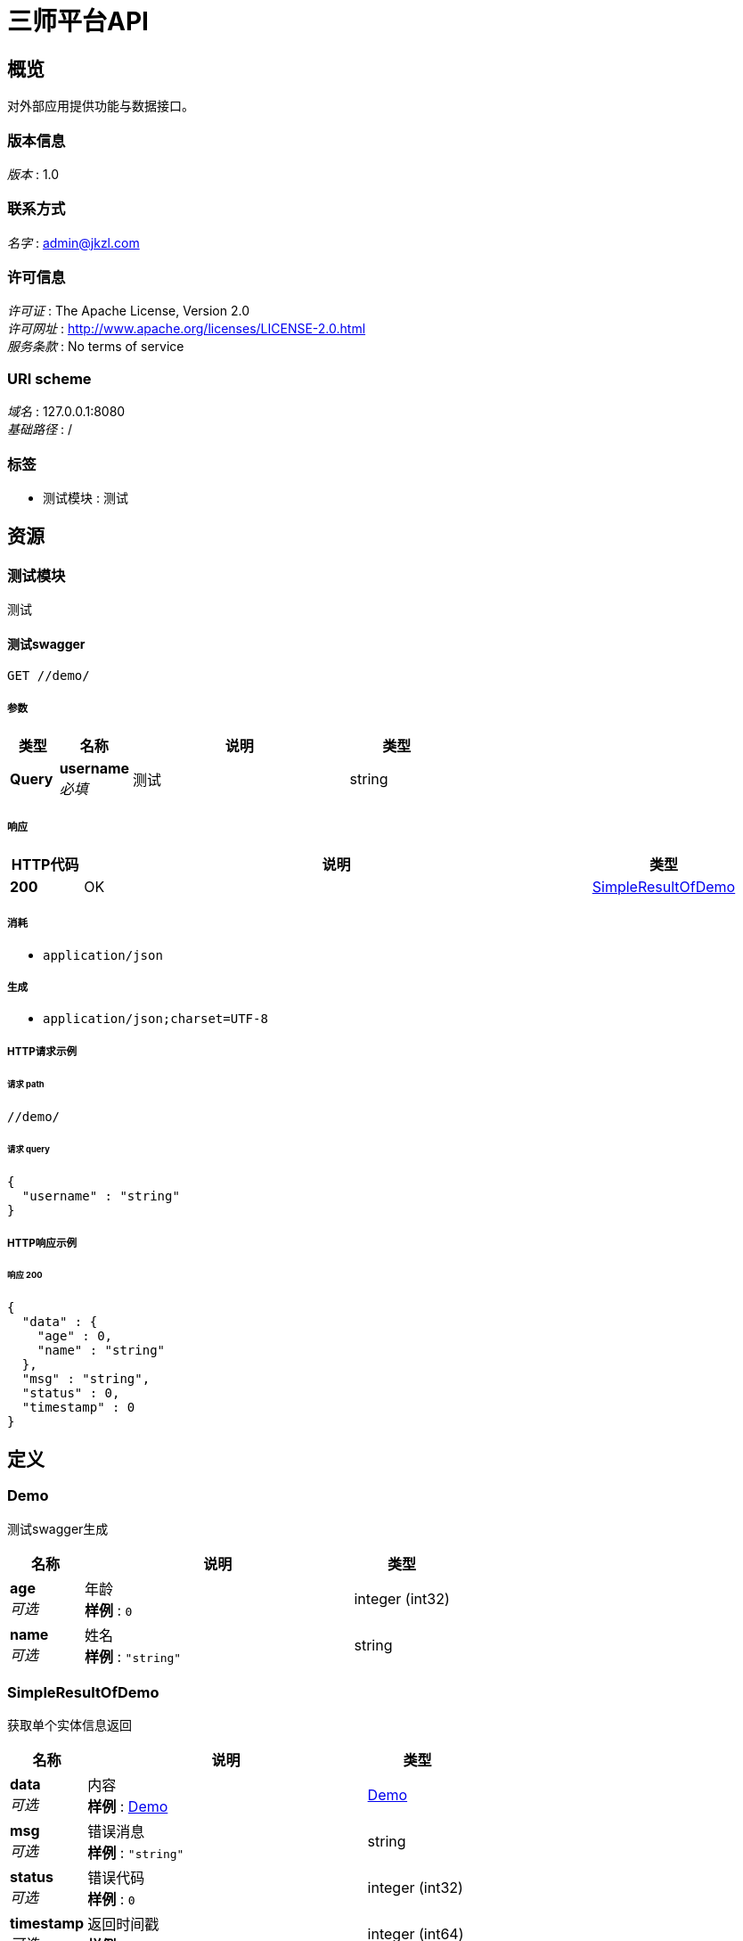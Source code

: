 = 三师平台API


[[_overview]]
== 概览
对外部应用提供功能与数据接口。


=== 版本信息
[%hardbreaks]
__版本__ : 1.0


=== 联系方式
[%hardbreaks]
__名字__ : admin@jkzl.com


=== 许可信息
[%hardbreaks]
__许可证__ : The Apache License, Version 2.0
__许可网址__ : http://www.apache.org/licenses/LICENSE-2.0.html
__服务条款__ : No terms of service


=== URI scheme
[%hardbreaks]
__域名__ : 127.0.0.1:8080
__基础路径__ : /


=== 标签

* 测试模块 : 测试




[[_paths]]
== 资源

[[_65e836d3d556c04f200c143f91180804]]
=== 测试模块
测试


[[_testswaggerusingget]]
==== 测试swagger
....
GET //demo/
....


===== 参数

[options="header", cols=".^2a,.^3a,.^9a,.^4a"]
|===
|类型|名称|说明|类型
|**Query**|**username** +
__必填__|测试|string
|===


===== 响应

[options="header", cols=".^2a,.^14a,.^4a"]
|===
|HTTP代码|说明|类型
|**200**|OK|<<_simpleresultofdemo,SimpleResultOfDemo>>
|===


===== 消耗

* `application/json`


===== 生成

* `application/json;charset=UTF-8`


===== HTTP请求示例

====== 请求 path
----
//demo/
----


====== 请求 query
[source,json]
----
{
  "username" : "string"
}
----


===== HTTP响应示例

====== 响应 200
[source,json]
----
{
  "data" : {
    "age" : 0,
    "name" : "string"
  },
  "msg" : "string",
  "status" : 0,
  "timestamp" : 0
}
----




[[_definitions]]
== 定义

[[_demo]]
=== Demo
测试swagger生成


[options="header", cols=".^3a,.^11a,.^4a"]
|===
|名称|说明|类型
|**age** +
__可选__|年龄 +
**样例** : `0`|integer (int32)
|**name** +
__可选__|姓名 +
**样例** : `"string"`|string
|===


[[_simpleresultofdemo]]
=== SimpleResultOfDemo
获取单个实体信息返回


[options="header", cols=".^3a,.^11a,.^4a"]
|===
|名称|说明|类型
|**data** +
__可选__|内容 +
**样例** : <<_demo>>|<<_demo,Demo>>
|**msg** +
__可选__|错误消息 +
**样例** : `"string"`|string
|**status** +
__可选__|错误代码 +
**样例** : `0`|integer (int32)
|**timestamp** +
__可选__|返回时间戳 +
**样例** : `0`|integer (int64)
|===





